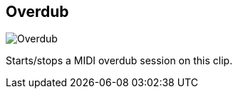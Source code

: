 ifdef::pdf-theme[[[inspector-clip-overdub,Overdub]]]
ifndef::pdf-theme[[[inspector-clip-overdub,Overdub image:playtime::generated/screenshots/elements/inspector/clip/overdub.png[width=50, pdfwidth=8mm]]]]
== Overdub

image::playtime::generated/screenshots/elements/inspector/clip/overdub.png[Overdub, role="related thumb right", float=right]

Starts/stops a MIDI overdub session on this clip.

